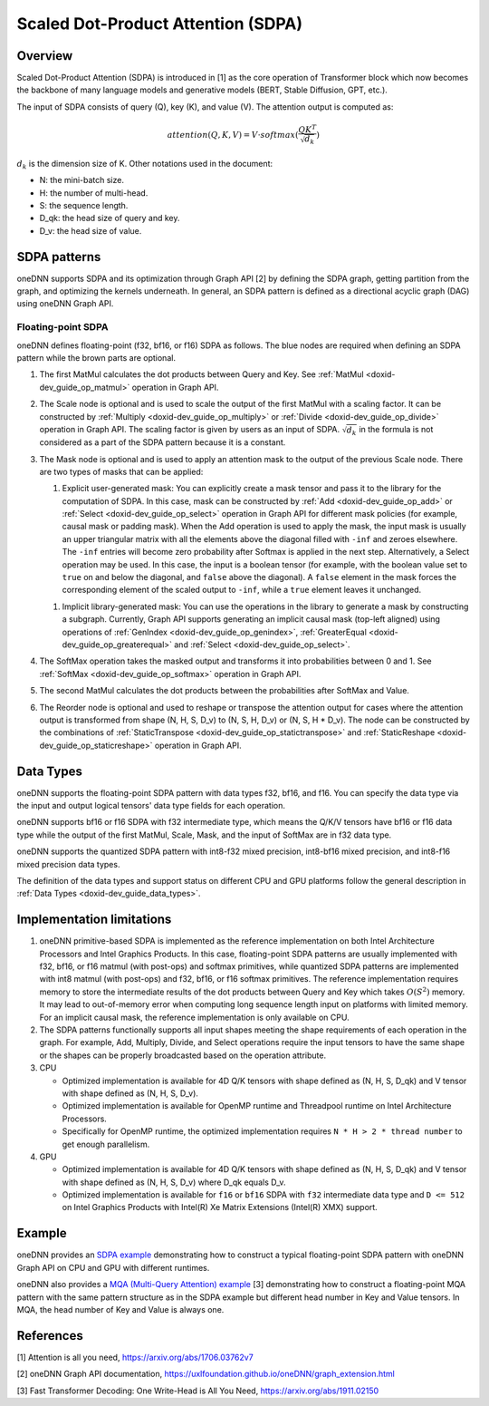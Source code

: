 .. index:: pair: page; Scaled Dot-Product Attention (SDPA)
.. _doxid-dev_guide_graph_sdpa:

Scaled Dot-Product Attention (SDPA)
===================================

Overview
~~~~~~~~

Scaled Dot-Product Attention (SDPA) is introduced in [1] as the core operation of Transformer block which now becomes the backbone of many language models and generative models (BERT, Stable Diffusion, GPT, etc.).

The input of SDPA consists of query (Q), key (K), and value (V). The attention output is computed as:

.. math::

	attention(Q,K,V) = V \cdot softmax(\frac{QK^T}{\sqrt{d_k}})

:math:`d_k` is the dimension size of K. Other notations used in the document:

* N: the mini-batch size.

* H: the number of multi-head.

* S: the sequence length.

* D_qk: the head size of query and key.

* D_v: the head size of value.

SDPA patterns
~~~~~~~~~~~~~

oneDNN supports SDPA and its optimization through Graph API [2] by defining the SDPA graph, getting partition from the graph, and optimizing the kernels underneath. In general, an SDPA pattern is defined as a directional acyclic graph (DAG) using oneDNN Graph API.

Floating-point SDPA
-------------------

oneDNN defines floating-point (f32, bf16, or f16) SDPA as follows. The blue nodes are required when defining an SDPA pattern while the brown parts are optional.

.. image:: sdpa.png
	:alt: SDPA pattern



#. The first MatMul calculates the dot products between Query and Key. See :ref:`MatMul <doxid-dev_guide_op_matmul>` operation in Graph API.

#. The Scale node is optional and is used to scale the output of the first MatMul with a scaling factor. It can be constructed by :ref:`Multiply <doxid-dev_guide_op_multiply>` or :ref:`Divide <doxid-dev_guide_op_divide>` operation in Graph API. The scaling factor is given by users as an input of SDPA. :math:`\sqrt{d_k}` in the formula is not considered as a part of the SDPA pattern because it is a constant.

#. The Mask node is optional and is used to apply an attention mask to the output of the previous Scale node. There are two types of masks that can be applied:
   
   #. Explicit user-generated mask: You can explicitly create a mask tensor and pass it to the library for the computation of SDPA. In this case, mask can be constructed by :ref:`Add <doxid-dev_guide_op_add>` or :ref:`Select <doxid-dev_guide_op_select>` operation in Graph API for different mask policies (for example, causal mask or padding mask). When the Add operation is used to apply the mask, the input mask is usually an upper triangular matrix with all the elements above the diagonal filled with ``-inf`` and zeroes elsewhere. The ``-inf`` entries will become zero probability after Softmax is applied in the next step. Alternatively, a Select operation may be used. In this case, the input is a boolean tensor (for example, with the boolean value set to ``true`` on and below the diagonal, and ``false`` above the diagonal). A ``false`` element in the mask forces the corresponding element of the scaled output to ``-inf``, while a ``true`` element leaves it unchanged.
   
   .. image:: sdpa-mask-1.png
   	:alt: SDPA-mask-1
   
   
   
   .. image:: sdpa-mask-2.png
   	:alt: SDPA-mask-2
   
   
   
   #. Implicit library-generated mask: You can use the operations in the library to generate a mask by constructing a subgraph. Currently, Graph API supports generating an implicit causal mask (top-left aligned) using operations of :ref:`GenIndex <doxid-dev_guide_op_genindex>`, :ref:`GreaterEqual <doxid-dev_guide_op_greaterequal>` and :ref:`Select <doxid-dev_guide_op_select>`.
   
   .. image:: sdpa-mask-3.png
   	:alt: SDPA-mask-3

#. The SoftMax operation takes the masked output and transforms it into probabilities between 0 and 1. See :ref:`SoftMax <doxid-dev_guide_op_softmax>` operation in Graph API.

#. The second MatMul calculates the dot products between the probabilities after SoftMax and Value.

#. The Reorder node is optional and used to reshape or transpose the attention output for cases where the attention output is transformed from shape (N, H, S, D_v) to (N, S, H, D_v) or (N, S, H \* D_v). The node can be constructed by the combinations of :ref:`StaticTranspose <doxid-dev_guide_op_statictranspose>` and :ref:`StaticReshape <doxid-dev_guide_op_staticreshape>` operation in Graph API.
   
   .. image:: sdpa-reorder.png
   	:alt: SDPA-Reorder

Data Types
~~~~~~~~~~

oneDNN supports the floating-point SDPA pattern with data types f32, bf16, and f16. You can specify the data type via the input and output logical tensors' data type fields for each operation.

oneDNN supports bf16 or f16 SDPA with f32 intermediate type, which means the Q/K/V tensors have bf16 or f16 data type while the output of the first MatMul, Scale, Mask, and the input of SoftMax are in f32 data type.

oneDNN supports the quantized SDPA pattern with int8-f32 mixed precision, int8-bf16 mixed precision, and int8-f16 mixed precision data types.

The definition of the data types and support status on different CPU and GPU platforms follow the general description in :ref:`Data Types <doxid-dev_guide_data_types>`.

Implementation limitations
~~~~~~~~~~~~~~~~~~~~~~~~~~

#. oneDNN primitive-based SDPA is implemented as the reference implementation on both Intel Architecture Processors and Intel Graphics Products. In this case, floating-point SDPA patterns are usually implemented with f32, bf16, or f16 matmul (with post-ops) and softmax primitives, while quantized SDPA patterns are implemented with int8 matmul (with post-ops) and f32, bf16, or f16 softmax primitives. The reference implementation requires memory to store the intermediate results of the dot products between Query and Key which takes :math:`O(S^2)` memory. It may lead to out-of-memory error when computing long sequence length input on platforms with limited memory. For an implicit causal mask, the reference implementation is only available on CPU.

#. The SDPA patterns functionally supports all input shapes meeting the shape requirements of each operation in the graph. For example, Add, Multiply, Divide, and Select operations require the input tensors to have the same shape or the shapes can be properly broadcasted based on the operation attribute.

#. CPU
   
   * Optimized implementation is available for 4D Q/K tensors with shape defined as (N, H, S, D_qk) and V tensor with shape defined as (N, H, S, D_v).
   
   * Optimized implementation is available for OpenMP runtime and Threadpool runtime on Intel Architecture Processors.
   
   * Specifically for OpenMP runtime, the optimized implementation requires ``N * H > 2 * thread number`` to get enough parallelism.

#. GPU
   
   * Optimized implementation is available for 4D Q/K tensors with shape defined as (N, H, S, D_qk) and V tensor with shape defined as (N, H, S, D_v) where D_qk equals D_v.
   
   * Optimized implementation is available for ``f16`` or ``bf16`` SDPA with ``f32`` intermediate data type and ``D <= 512`` on Intel Graphics Products with Intel(R) Xe Matrix Extensions (Intel(R) XMX) support.

Example
~~~~~~~

oneDNN provides an `SDPA example <https://github.com/uxlfoundation/oneDNN/tree/main/examples/graph/sdpa.cpp>`__ demonstrating how to construct a typical floating-point SDPA pattern with oneDNN Graph API on CPU and GPU with different runtimes.

oneDNN also provides a `MQA (Multi-Query Attention) example <https://github.com/uxlfoundation/oneDNN/tree/main/examples/graph/mqa.cpp>`__ [3] demonstrating how to construct a floating-point MQA pattern with the same pattern structure as in the SDPA example but different head number in Key and Value tensors. In MQA, the head number of Key and Value is always one.

References
~~~~~~~~~~

[1] Attention is all you need, `https://arxiv.org/abs/1706.03762v7 <https://arxiv.org/abs/1706.03762v7>`__

[2] oneDNN Graph API documentation, `https://uxlfoundation.github.io/oneDNN/graph_extension.html <https://uxlfoundation.github.io/oneDNN/graph_extension.html>`__

[3] Fast Transformer Decoding: One Write-Head is All You Need, `https://arxiv.org/abs/1911.02150 <https://arxiv.org/abs/1911.02150>`__

